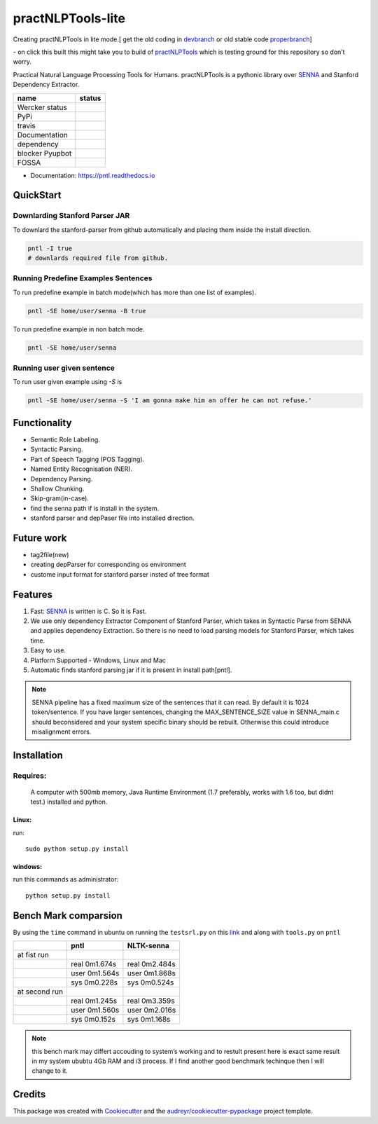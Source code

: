 ==================
practNLPTools-lite
==================


Creating practNLPTools in lite mode.[ get the old coding in `devbranch`_  or old stable code `properbranch`_]

|Author| |python_version|

|Build Status| - on click this built this might take you to build of
`practNLPTools`_ which is testing ground for this repository so don’t
worry.


Practical Natural Language Processing Tools for Humans.
practNLPTools is a pythonic library over `SENNA`_ and Stanford
Dependency Extractor.

.. |pypi status| image:: https://img.shields.io/pypi/v/practNLPTools-lite.svg
        :target: https://pypi.python.org/pypi/pntl

.. |travis status| image:: https://img.shields.io/travis/jawahar273/practNLPTools-lite.svg
        :target: https://travis-ci.org/jawahar273/practNLPTools-lite

.. |doc status| image:: https://readthedocs.org/projects/pntl/badge/?version=latest
        :target: https://pntl.readthedocs.io/en/latest/?badge=latest
        :alt: Documentation Status

.. |dep status| image:: https://pyup.io/repos/github/jawahar273/practNLPTools-lite/shield.svg
     :target: https://pyup.io/repos/github/jawahar273/practNLPTools-lite/
     :alt: Updates

.. |blocker status| image:: https://pyup.io/repos/github/jawahar273/practNLPTools-lite/python-3-shield.svg
     :target: https://pyup.io/repos/github/jawahar273/practNLPTools-lite/
     :alt: Python 3

.. |Wercker status| image:: https://app.wercker.com/status/758bf4fa0e3bb9066d118385ee4aac1f/s/master
   :target: https://app.wercker.com/project/byKey/758bf4fa0e3bb9066d118385ee4aac1f

+-----------------+-----------------+
|    name         | status          |
+=================+=================+
| Wercker status  | |Wercker status||
+-----------------+-----------------+
| PyPi            |    |pypi status||
+-----------------+-----------------+
| travis          |  |travis status||
+-----------------+-----------------+
| Documentation   |     |doc status||
+-----------------+-----------------+
| dependency      |     |dep status||
+-----------------+-----------------+
| blocker Pyupbot | |blocker status||
+-----------------+-----------------+
| FOSSA           |   |FOSSA Status||
+-----------------+-----------------+

* Documentation: https://pntl.readthedocs.io

QuickStart 
==========

Downlarding Stanford Parser JAR
~~~~~~~~~~~~~~~~~~~~~~~~~~~~~~~~

To downlard the stanford-parser from github automatically and placing them inside the install direction.

.. code:: bash

   pntl -I true
   # downlards required file from github.

Running Predefine Examples Sentences
~~~~~~~~~~~~~~~~~~~~~~~~~~~~~~~

To run predefine example in batch mode(which has more than one list of examples).

.. code:: bash

   pntl -SE home/user/senna -B true

.. notes::

    Batch mode means listed sentences.

    ..code:: python

        sentences = [
            "This is line 1",
            "This is line 2",
            ...
        ]

To run predefine example in non batch mode.

.. code:: bash

   pntl -SE home/user/senna

Running user given sentence
~~~~~~~~~~~~~~~~~~~~~~~~~~~~~~~

To run user given example using `-S` is

.. code:: bash

   pntl -SE home/user/senna -S 'I am gonna make him an offer he can not refuse.'


Functionality
=============

-  Semantic Role Labeling.
-  Syntactic Parsing.
-  Part of Speech Tagging (POS Tagging).
-  Named Entity Recognisation (NER).
-  Dependency Parsing.
-  Shallow Chunking.
-  Skip-gram(in-case).
-  find the senna path if is install in the system.
-  stanford parser and depPaser file into installed direction.

Future work
===========
-  tag2file(new)
-  creating depParser for corresponding os environment
-  custome input format for stanford parser insted of tree format


Features
========

#. Fast: `SENNA`_ is written is C. So it is Fast.
#. We use only dependency Extractor Component of Stanford Parser, which
   takes in Syntactic Parse from SENNA and applies dependency
   Extraction. So there is no need to load parsing models for Stanford
   Parser, which takes time.
#. Easy to use.
#. Platform Supported - Windows, Linux and Mac
#. Automatic finds stanford parsing jar if it is present in install path[pntl].

.. note::
    
    SENNA pipeline has a fixed maximum size of the sentences that it
    can read. By default it is 1024 token/sentence. If you have larger
    sentences, changing the MAX\_SENTENCE\_SIZE value in SENNA\_main.c should beconsidered and your system specific binary should be rebuilt. Otherwise this could introduce misalignment errors.

Installation
============

Requires:
~~~~~~~~~
  A computer with 500mb memory, Java Runtime Environment (1.7
  preferably, works with 1.6 too, but didnt test.) installed and python.

Linux:
```````
run:

::

    sudo python setup.py install 

windows:
````````
run this commands as administrator:

::

    python setup.py install


Bench Mark comparsion
=====================

By using the ``time`` command in ubuntu on running the ``testsrl.py`` on
this `link`_ and along with ``tools.py`` on ``pntl``

.. _link: https://github.com/jawahar273/SRLTagger


+-----------------+-----------------+-----------------+
|                 | pntl            | NLTK-senna      |
+=================+=================+=================+
| at fist run     |                 |                 |
+-----------------+-----------------+-----------------+
|                 | real 0m1.674s   | real 0m2.484s   |
+-----------------+-----------------+-----------------+
|                 | user 0m1.564s   | user 0m1.868s   |
+-----------------+-----------------+-----------------+
|                 | sys 0m0.228s    | sys 0m0.524s    |
+-----------------+-----------------+-----------------+
| at second run   |                 |                 |
+-----------------+-----------------+-----------------+
|                 | real 0m1.245s   | real 0m3.359s   |
+-----------------+-----------------+-----------------+
|                 | user 0m1.560s   | user 0m2.016s   |
+-----------------+-----------------+-----------------+
|                 | sys 0m0.152s    | sys 0m1.168s    |
+-----------------+-----------------+-----------------+


.. note:: 

   this bench mark may differt accouding to system’s working and to restult present here is exact same result in my system ububtu 4Gb RAM
   and i3 process. If I find another good benchmark techinque then I will
   change to it.


.. _practNLPTools: https://github.com/jawahar273/practNLPTools-lite
.. _SENNA: http://ronan.collobert.com/senna/
.. _properbranch: https://github.com/jawahar273/practNLPTools-lite/tree/pyup-update-pytest-3.2.2-to-3.2.3
.. _devbranch: https://github.com/jawahar273/practNLPTools-lite/tree/dev

.. |Author| image:: https://img.shields.io/badge/Author-jawahar-blue.svg
.. |python_version| image:: https://img.shields.io/badge/python3+-only-red.svg
.. |Python-version-3| image:: https://img.shields.io/badge/Py-version-Python--3.5-green.svg
.. |Build Status| image:: https://travis-ci.org/jawahar273/practNLPTools.svg?branch=master
   :target: https://travis-ci.org/jawahar273/practNLPTools
.. |FOSSA Status| image:: https://app.fossa.io/api/projects/git%2Bhttps%3A%2F%2Fgithub.com%2Fjawahar273%2FpractNLPTools-lite.svg?type=small
   :target: https://app.fossa.io/projects/git%2Bhttps%3A%2F%2Fgithub.com%2Fjawahar273%2FpractNLPTools-lite?ref=badge_small


.. Features
.. --------

.. * TODO

Credits
=======

This package was created with Cookiecutter_ and the `audreyr/cookiecutter-pypackage`_ project template.

.. _Cookiecutter: https://github.com/audreyr/cookiecutter
.. _`audreyr/cookiecutter-pypackage`: https://github.com/audreyr/cookiecutter-pypackage

